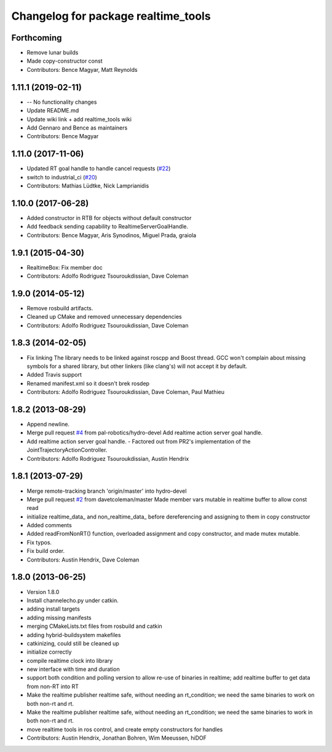 ^^^^^^^^^^^^^^^^^^^^^^^^^^^^^^^^^^^^
Changelog for package realtime_tools
^^^^^^^^^^^^^^^^^^^^^^^^^^^^^^^^^^^^

Forthcoming
-----------
* Remove lunar builds
* Made copy-constructor const
* Contributors: Bence Magyar, Matt Reynolds

1.11.1 (2019-02-11)
-------------------
* -- No functionality changes
* Update README.md
* Update wiki link + add realtime_tools wiki
* Add Gennaro and Bence as maintainers
* Contributors: Bence Magyar

1.11.0 (2017-11-06)
-------------------
* Updated RT goal handle to handle cancel requests (`#22 <https://github.com/ros-controls/realtime_tools/issues/22>`_)
* switch to industrial_ci (`#20 <https://github.com/ros-controls/realtime_tools/issues/20>`_)
* Contributors: Mathias Lüdtke, Nick Lamprianidis

1.10.0 (2017-06-28)
-------------------
* Added constructor in RTB for objects without default constructor
* Add feedback sending capability to RealtimeServerGoalHandle.
* Contributors: Bence Magyar, Aris Synodinos, Miguel Prada, graiola

1.9.1 (2015-04-30)
------------------
* RealtimeBox: Fix member doc
* Contributors: Adolfo Rodriguez Tsouroukdissian, Dave Coleman

1.9.0 (2014-05-12)
------------------
* Remove rosbuild artifacts.
* Cleaned up CMake and removed unnecessary dependencies
* Contributors: Adolfo Rodriguez Tsouroukdissian, Dave Coleman

1.8.3 (2014-02-05)
------------------
* Fix linking
  The library needs to be linked against roscpp and Boost thread.
  GCC won't complain about missing symbols for a shared library,
  but other linkers (like clang's) will not accept it by default.
* Added Travis support
* Renamed manifest.xml so it doesn't brek rosdep
* Contributors: Adolfo Rodriguez Tsouroukdissian, Dave Coleman, Paul Mathieu

1.8.2 (2013-08-29)
------------------
* Append newline.
* Merge pull request `#4 <https://github.com/ros-controls/realtime_tools/issues/4>`_ from pal-robotics/hydro-devel
  Add realtime action server goal handle.
* Add realtime action server goal handle.
  - Factored out from PR2's implementation of the JointTrajectoryActionController.
* Contributors: Adolfo Rodriguez Tsouroukdissian, Austin Hendrix

1.8.1 (2013-07-29)
------------------
* Merge remote-tracking branch 'origin/master' into hydro-devel
* Merge pull request `#2 <https://github.com/ros-controls/realtime_tools/issues/2>`_ from davetcoleman/master
  Made member vars mutable in realtime buffer to allow const read
* initialize realtime_data_ and non_realtime_data_ before dereferencing and assigning to them in copy constructor
* Added comments
* Added readFromNonRT() function, overloaded assignment and copy constructor, and made mutex mutable.
* Fix typos.
* Fix build order.
* Contributors: Austin Hendrix, Dave Coleman

1.8.0 (2013-06-25)
------------------
* Version 1.8.0
* Install channelecho.py under catkin.
* adding install targets
* adding missing manifests
* merging CMakeLists.txt files from rosbuild and catkin
* adding hybrid-buildsystem makefiles
* catkinizing, could still be cleaned up
* initialize correctly
* compile realtime clock into library
* new interface with time and duration
* support both condition and polling version to allow re-use of binaries in realtime; add realtime buffer to get data from non-RT into RT
* Make the realtime publisher realtime safe, without needing an rt_condition; we need the same binaries to work on both non-rt and rt.
* Make the realtime publisher realtime safe, without needing an rt_condition; we need the same binaries to work in both non-rt and rt.
* move realtime tools in ros control, and create empty constructors for handles
* Contributors: Austin Hendrix, Jonathan Bohren, Wim Meeussen, hiDOF
